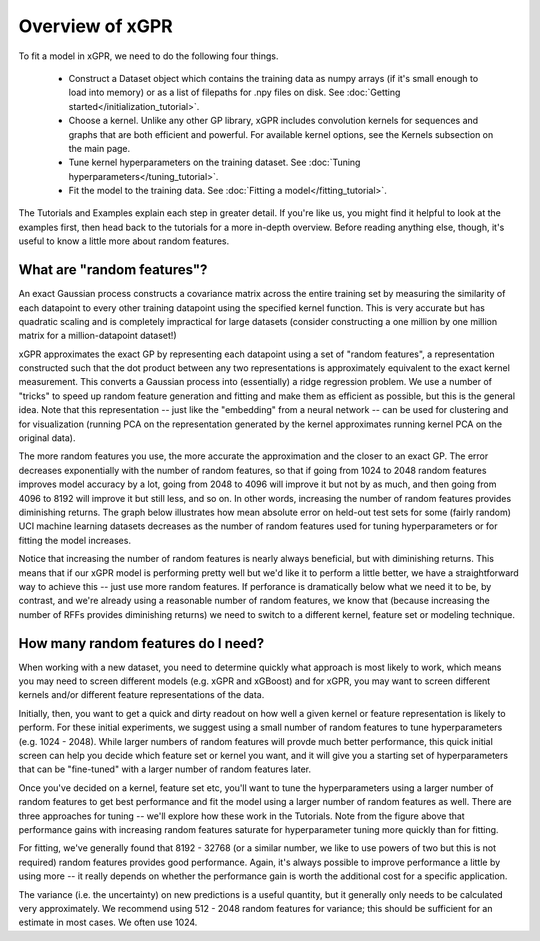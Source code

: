 Overview of xGPR
===============================================

To fit a model in xGPR, we need to do the following
four things.

  + Construct a Dataset object which contains the training data as numpy arrays
    (if it's small enough to load into memory) or as a list of filepaths for
    .npy files on disk. See :doc:`Getting started</initialization_tutorial>`.
  
  + Choose a kernel. Unlike any other GP library, xGPR includes convolution
    kernels for sequences and graphs that are both efficient and powerful.
    For available kernel options, see the Kernels subsection on the
    main page.

  + Tune kernel hyperparameters on the training dataset. See
    :doc:`Tuning hyperparameters</tuning_tutorial>`.

  + Fit the model to the training data. See
    :doc:`Fitting a model</fitting_tutorial>`.

The Tutorials and Examples explain each step in greater detail. If you're
like us, you might find it helpful to look at the examples first,
then head back to the tutorials for a more in-depth overview. Before reading
anything else, though, it's useful to know a little more about random features.

What are "random features"?
---------------------------

An exact Gaussian process constructs a covariance matrix across the entire
training set by measuring the similarity of each datapoint to every other
training datapoint using the specified kernel function. This is very
accurate but has quadratic scaling and is completely impractical for large
datasets (consider constructing a one million by one million matrix for
a million-datapoint dataset!)

xGPR approximates the exact GP by representing each datapoint using a
set of "random features", a representation constructed such that the
dot product between any two representations is approximately equivalent
to the exact kernel measurement. This converts a Gaussian process
into (essentially) a ridge regression problem. We use a number of
"tricks" to speed up random feature generation and fitting and make
them as efficient as possible, but this is the general idea. Note that
this representation -- just like the "embedding" from a neural network --
can be used for clustering and for visualization (running PCA on
the representation generated by the kernel approximates running
kernel PCA on the original data).

The more random features you use, the more accurate the approximation
and the closer to an exact GP. The error decreases exponentially
with the number of random features, so that if going from 1024 to
2048 random features improves model accuracy by a lot, going from
2048 to 4096 will improve it but not by as much, and then going from
4096 to 8192 will improve it but still less, and so on. In other words,
increasing the number of random features provides diminishing returns.
The graph below illustrates how mean absolute error on held-out test
sets for some (fairly random) UCI machine learning datasets decreases
as the number of random features used for tuning hyperparameters
or for fitting the model increases.

.. image:: images/performance_vs_rffs.png

Notice that increasing the number of random features is nearly always
beneficial, but with diminishing returns. This means that if our
xGPR model is performing pretty well but we'd like it to perform
a little better, we have a straightforward way to achieve this --
just use more random features. If perforance is dramatically below
what we need it to be, by contrast, and we're already using a reasonable
number of random features, we know that (because increasing the number
of RFFs provides diminishing returns) we need to switch to a different
kernel, feature set or modeling technique.

How many random features do I need?
------------------------------------

When working with a new dataset, you need to determine quickly what
approach is most likely to work, which means you may need to screen
different models (e.g. xGPR and xGBoost) and for xGPR, you may want
to screen different kernels and/or different feature representations
of the data.

Initially, then, you want to get a quick and dirty readout
on how well a given kernel or feature representation is likely to
perform. For these initial experiments, we suggest using a small
number of random features to tune hyperparameters (e.g. 1024 - 2048).
While larger numbers of random features will provde much better performance,
this quick initial screen can help you decide which feature set
or kernel you want, and it will give you a starting set of hyperparameters
that can be "fine-tuned" with a larger number of random features later.

Once you've decided on a kernel, feature set etc, you'll want to
tune the hyperparameters using a larger number of random features
to get best performance and fit the model using a larger number
of random features as well. There are three approaches for tuning --
we'll explore how these work in the Tutorials. Note from the figure
above that performance gains with increasing random features
saturate for hyperparameter tuning more quickly than for
fitting.

For fitting, we've
generally found that 8192 - 32768 (or a similar number, we like to use
powers of two but this is not required) random features provides good
performance. Again, it's always possible to
improve performance a little by using more -- it really depends
on whether the performance gain is worth the additional cost
for a specific application.

The variance (i.e. the uncertainty) on new predictions is a useful
quantity, but it generally only needs to be calculated very
approximately. We recommend using 512 - 2048 random features for
variance; this should be sufficient for an estimate in most cases.
We often use 1024.
